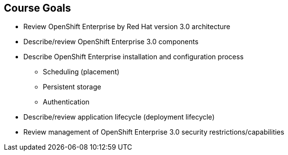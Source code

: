 == Course Goals
:noaudio:
* Review OpenShift Enterprise by Red Hat version 3.0 architecture
* Describe/review OpenShift Enterprise 3.0 components
* Describe OpenShift Enterprise installation and configuration process
** Scheduling (placement)
** Persistent storage
** Authentication
* Describe/review application lifecycle (deployment lifecycle)
* Review management of OpenShift Enterprise 3.0 security restrictions/capabilities


ifdef::showscript[]

=== Transcript

Welcome to the OpenShift Enterprise by Red Hat Implementation course.

This course shows you how to set up and configure various aspects of the OpenShift Enterprise 3.0 environment, including the following:

* The installation process
* Scheduling, or placement of pods
* Persistent storage
* And authentication to the OpenShift Enterprise 3.0 environment.

This course also reviews how to manage applications and deployments and how to apply security restrictions and permissions.

endif::showscript[]


